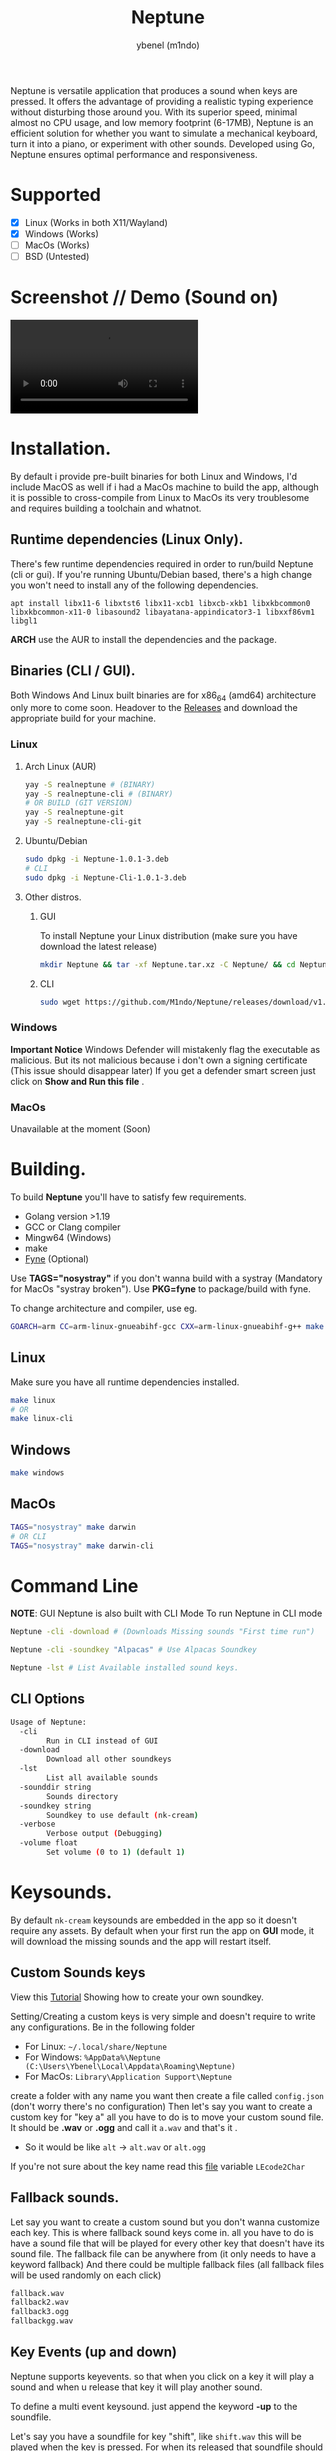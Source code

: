 #+title: Neptune
#+AUTHOR: ybenel (m1ndo)
#+HTML: <img src="imgs/neptune.png" align="right" width="400" height="400">

Neptune is versatile application that produces a sound when keys are pressed. It offers the advantage of providing a realistic typing experience without disturbing those around you.
With its superior speed, minimal almost no CPU usage, and low memory footprint (6-17MB), Neptune is an efficient solution for whether you want to simulate a mechanical keyboard, turn it into a piano, or experiment with other sounds. Developed using Go, Neptune ensures optimal performance and responsiveness.

* Supported
- [X] Linux (Works in both X11/Wayland)
- [X] Windows (Works)
- [-] MacOs (Works)
- [-] BSD (Untested)

* Screenshot // Demo (Sound on)
#+HTML: <img src="imgs/nepscreen.png" align="left" width="400" height="400">
#+HTML: <video src="https://github.com/M1ndo/Neptune/assets/44820142/53b35d60-24be-44d1-9b96-fbbc46e27bbe"> </video>


* Installation.
By default i provide pre-built binaries for both Linux and Windows,
I'd include MacOS as well if i had a MacOs machine to build the app, although it is possible
to cross-compile from Linux to MacOs its very troublesome and requires building a toolchain and whatnot.

** Runtime dependencies (Linux Only).
There's few runtime dependencies required in order to run/build Neptune (cli or gui).
If you're running Ubuntu/Debian based, there's a high change you won't need to install any of the following dependencies.
#+begin_src shell
apt install libx11-6 libxtst6 libx11-xcb1 libxcb-xkb1 libxkbcommon0 libxkbcommon-x11-0 libasound2 libayatana-appindicator3-1 libxxf86vm1 libgl1
#+end_src
*ARCH* use the AUR to install the dependencies and the package.
** Binaries (CLI / GUI).
Both Windows And Linux built binaries are for x86_64 (amd64) architecture only more to come soon.
Headover to the [[https://github.com/M1ndo/Neptune/releases/tag/v1.0.1][Releases]] and download the appropriate build for your machine.
*** Linux
**** Arch Linux (AUR)
#+begin_src bash
yay -S realneptune # (BINARY)
yay -S realneptune-cli # (BINARY)
# OR BUILD (GIT VERSION)
yay -S realneptune-git
yay -S realneptune-cli-git
#+end_src
**** Ubuntu/Debian
#+begin_src bash
sudo dpkg -i Neptune-1.0.1-3.deb
# CLI
sudo dpkg -i Neptune-Cli-1.0.1-3.deb
#+end_src
**** Other distros.
***** GUI
To install Neptune your Linux distribution (make sure you have download the latest release)
#+begin_src bash
mkdir Neptune && tar -xf Neptune.tar.xz -C Neptune/ && cd Neptune; sudo make install
#+end_src
***** CLI
#+begin_src bash
sudo wget https://github.com/M1ndo/Neptune/releases/download/v1.0.1/Neptune-Cli -O /usr/bin/Neptune && chmod +x /usr/bin/Neptune
#+end_src
*** Windows
*Important Notice* Windows Defender will mistakenly flag the executable as malicious.
But its not malicious because i don't own a signing certificate (This issue should disappear later)
If you get a defender smart screen just click on *Show and Run this file* .
*** MacOs
Unavailable at the moment (Soon)
* Building.
To build *Neptune* you'll have to satisfy few requirements.
- Golang version >1.19
- GCC or Clang compiler
- Mingw64 (Windows)
- make
- [[https://github.com/fyne-io/fyne][Fyne]] (Optional)

Use *TAGS="nosystray"* if you don't wanna build with a systray (Mandatory for MacOs "systray broken").
Use *PKG=fyne* to package/build with fyne.

To change architecture and compiler, use eg.
#+begin_src bash
GOARCH=arm CC=arm-linux-gnueabihf-gcc CXX=arm-linux-gnueabihf-g++ make linux # windows , darwin
#+end_src
** Linux
Make sure you have all runtime dependencies installed.
#+begin_src bash
make linux
# OR
make linux-cli
#+end_src
** Windows
#+begin_src bash
make windows
#+end_src
** MacOs
#+begin_src bash
TAGS="nosystray" make darwin
# OR CLI
TAGS="nosystray" make darwin-cli
#+end_src

* Command Line
*NOTE*: GUI Neptune is also built with CLI Mode
To run Neptune in CLI mode
#+begin_src bash
Neptune -cli -download # (Downloads Missing sounds "First time run")
#+end_src
#+begin_src bash
Neptune -cli -soundkey "Alpacas" # Use Alpacas Soundkey
#+end_src
#+begin_src bash
Neptune -lst # List Available installed sound keys.
#+end_src
** CLI Options
#+begin_src bash
Usage of Neptune:
  -cli
        Run in CLI instead of GUI
  -download
        Download all other soundkeys
  -lst
        List all available sounds
  -sounddir string
        Sounds directory
  -soundkey string
        Soundkey to use default (nk-cream)
  -verbose
        Verbose output (Debugging)
  -volume float
        Set volume (0 to 1) (default 1)
#+end_src
* Keysounds.
By default =nk-cream= keysounds are embedded in the app so it doesn't require any assets.
By default when your first run the app on *GUI* mode, it will download the missing sounds and the app will restart itself.
** Custom Sounds keys
View this [[https://ybenel.cf/post/neptune_tutorial/][Tutorial]] Showing how to create your own soundkey.

Setting/Creating a custom keys is very simple and doesn't require to write any configurations.
Be in the following folder
- For Linux:  =~/.local/share/Neptune=
- For Windows: =%AppData%\Neptune (C:\Users\Ybenel\Local\Appdata\Roaming\Neptune)=
- For MacOs: =Library\Application Support\Neptune=
create a folder with any name you want then create a file called =config.json= (don't worry there's no configuration)
Then let's say you want to create a custom key for "key a" all you have to do is to move your custom sound file.
It should be *.wav* or *.ogg* and call it =a.wav= and that's it .
- So it would be like =alt= -> =alt.wav= or =alt.ogg=
If you're not sure about the key name read this [[https://github.com/M1ndo/Neptune/blob/main/pkg/neptune/keycode.go][file]] variable =LEcode2Char=
** Fallback sounds.
Let say you want to create a custom sound but you don't wanna customize each key.
This is where fallback sound keys come in. all you have to do is have a sound file that will be played
for every other key that doesn't have its sound file.
The fallback file can be anywhere from (it only needs to have a keyword fallback)
And there could be multiple fallback files (all fallback files will be used randomly on each click)
#+begin_src bash
fallback.wav
fallback2.wav
fallback3.ogg
fallbackgg.wav
#+end_src
** Key Events (up and down)
Neptune supports keyevents. so that when you click on a key it will play a sound and when u release that key it will play another sound.

To define a multi event keysound. just append the keyword *-up* to the soundfile.

Let's say you have a soundfile for key "shift", like =shift.wav= this will be played when the key is pressed.
For when its released that soundfile should be =shift-up.wav=.
- Key like =alt.wav= its release event sound file will be =alt-up.wav=
This also works for *fallback* keys, so there could =fallback.wav= =fallback-up= =fallback2.ogg= =fallback2-up.ogg= and so on.
However there one thing you add to let Neptune know that this soundkey supports multi events.

Edit config.json in soundkey directory you created and add this (name is optional).
#+begin_src json
{
  "name": "blabla",
  "support-events": true
}
#+end_src

* Donate.
If you wanna consider supporting this project by donating, please spare some cash [[https://ybenel.cf/DonateToNeptune][Here]]
* Author
Written by [[https://github.com/m1ndo][ybenel]]
* License
AGPLv3
#  LocalWords:  Golang distros Mingw fyne
